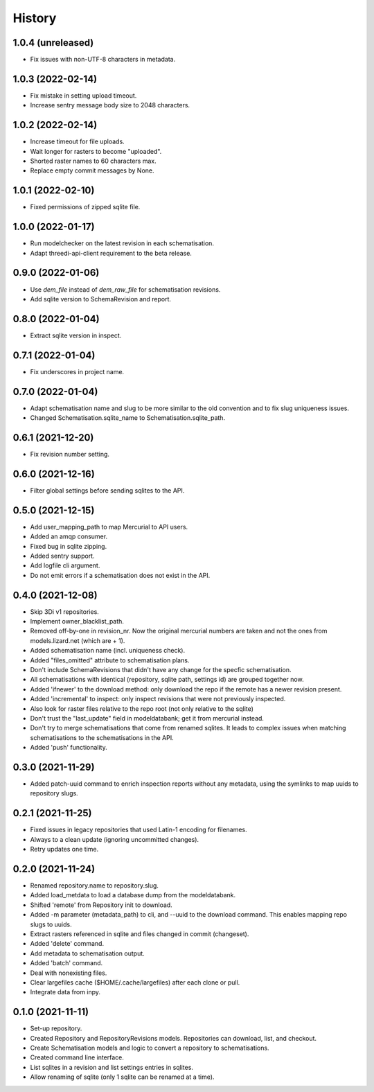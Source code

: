 =======
History
=======

1.0.4 (unreleased)
------------------

- Fix issues with non-UTF-8 characters in metadata.


1.0.3 (2022-02-14)
------------------

- Fix mistake in setting upload timeout.

- Increase sentry message body size to 2048 characters.


1.0.2 (2022-02-14)
------------------

- Increase timeout for file uploads.

- Wait longer for rasters to become "uploaded".

- Shorted raster names to 60 characters max.

- Replace empty commit messages by None.


1.0.1 (2022-02-10)
------------------

- Fixed permissions of zipped sqlite file.


1.0.0 (2022-01-17)
------------------

- Run modelchecker on the latest revision in each schematisation.

- Adapt threedi-api-client requirement to the beta release.


0.9.0 (2022-01-06)
------------------

- Use `dem_file` instead of `dem_raw_file` for schematisation revisions.

- Add sqlite version to SchemaRevision and report.


0.8.0 (2022-01-04)
------------------

- Extract sqlite version in inspect.


0.7.1 (2022-01-04)
------------------

- Fix underscores in project name.


0.7.0 (2022-01-04)
------------------

- Adapt schematisation name and slug to be more similar to the old convention and to
  fix slug uniqueness issues.

- Changed Schematisation.sqlite_name to Schematisation.sqlite_path.


0.6.1 (2021-12-20)
------------------

- Fix revision number setting.


0.6.0 (2021-12-16)
------------------

- Filter global settings before sending sqlites to the API.


0.5.0 (2021-12-15)
------------------

- Add user_mapping_path to map Mercurial to API users.

- Added an amqp consumer.

- Fixed bug in sqlite zipping.

- Added sentry support.

- Add logfile cli argument.

- Do not emit errors if a schematisation does not exist in the API.


0.4.0 (2021-12-08)
------------------

- Skip 3Di v1 repositories.

- Implement owner_blacklist_path.

- Removed off-by-one in revision_nr. Now the original mercurial numbers are taken and
  not the ones from models.lizard.net (which are + 1).

- Added schematisation name (incl. uniqueness check).

- Added "files_omitted" attribute to schematisation plans.

- Don't include SchemaRevisions that didn't have any change for the specfic
  schematisation.

- All schematisations with identical (repository, sqlite path, settings id) are
  grouped together now.

- Added 'ifnewer' to the download method: only download the repo if the remote has a
  newer revision present.

- Added 'incremental' to inspect: only inspect revisions that were not previously
  inspected.

- Also look for raster files relative to the repo root (not only relative to the sqlite)

- Don't trust the "last_update" field in modeldatabank; get it from mercurial instead.

- Don't try to merge schematisations that come from renamed sqlites. It leads to complex
  issues when matching schematisations to the schematisations in the API.

- Added 'push' functionality.


0.3.0 (2021-11-29)
------------------

- Added patch-uuid command to enrich inspection reports without any metadata, using the
  symlinks to map uuids to repository slugs.


0.2.1 (2021-11-25)
------------------

- Fixed issues in legacy repositories that used Latin-1 encoding for filenames.

- Always to a clean update (ignoring uncommitted changes).

- Retry updates one time.


0.2.0 (2021-11-24)
------------------

- Renamed repository.name to repository.slug.

- Added load_metdata to load a database dump from the modeldatabank.

- Shifted 'remote' from Repository init to download.

- Added -m parameter (metadata_path) to cli, and --uuid to the download command. This
  enables mapping repo slugs to uuids.

- Extract rasters referenced in sqlite and files changed in commit (changeset).

- Added 'delete' command.

- Add metadata to schematisation output.

- Added 'batch' command.

- Deal with nonexisting files.

- Clear largefiles cache ($HOME/.cache/largefiles) after each clone or pull.

- Integrate data from inpy.


0.1.0 (2021-11-11)
------------------

- Set-up repository.

- Created Repository and RepositoryRevisions models. Repositories can download,
  list, and checkout.

- Create Schematisation models and logic to convert a repository to schematisations.

- Created command line interface.

- List sqlites in a revision and list settings entries in sqlites.

- Allow renaming of sqlite (only 1 sqlite can be renamed at a time).
